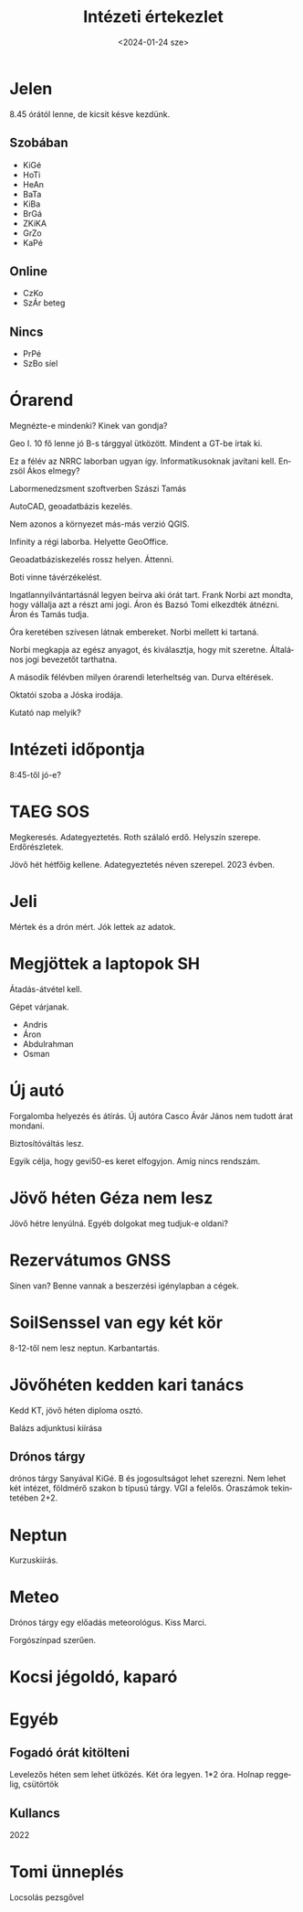 #+OPTIONS: ':nil *:t -:t ::t <:t H:3 \n:nil ^:t arch:headline
#+OPTIONS: author:nil broken-links:nil c:nil creator:nil
#+OPTIONS: d:(not "LOGBOOK") date:nil e:t email:nil f:t inline:t num:nil
#+OPTIONS: p:nil pri:nil prop:nil stat:t tags:nil tasks:t tex:t
#+OPTIONS: timestamp:nil title:t toc:nil todo:t |:t
#+TITLE: Intézeti értekezlet
#+DATE: <2024-01-24 sze>
#+AUTHOR: Kalicz Péter
#+EMAIL: kaliczp@gmail.com
#+LANGUAGE: hu
#+SELECT_TAGS: export
#+EXCLUDE_TAGS: noexport
#+CREATOR: Emacs 26.1 (Org mode 9.1.9)


* Jelen
8.45 órától lenne, de kicsit késve kezdünk.
** Szobában
- KiGé
- HoTi
- HeAn
- BaTa
- KiBa
- BrGá
- ZKiKA
- GrZo
- KaPé

** Online
- CzKo
- SzÁr beteg

** Nincs
- PrPé
- SzBo síel

* Órarend
Megnézte-e mindenki? Kinek van gondja?

Geo I. 10 fő lenne jó B-s tárggyal ütközött.
Mindent a GT-be írtak ki.

Ez a félév az NRRC laborban ugyan így. Informatikusoknak javítani kell. Enzsöl Ákos elmegy?

Labormenedzsment szoftverben Szászi Tamás

AutoCAD, geoadatbázis kezelés.

Nem azonos a környezet más-más verzió QGIS.

Infinity a régi laborba. Helyette GeoOffice.

Geoadatbáziskezelés rossz helyen. Áttenni.

Boti vinne távérzékelést.

Ingatlannyilvántartásnál legyen beírva aki órát tart.
Frank Norbi azt mondta, hogy vállalja azt a részt ami jogi. Áron és Bazsó Tomi elkezdték
átnézni. Áron és Tamás tudja.

Óra keretében szívesen látnak embereket. Norbi mellett ki tartaná.

Norbi megkapja az egész anyagot, és kiválasztja, hogy mit szeretne.
Általános jogi bevezetőt tarthatna.

A második félévben milyen órarendi leterheltség van. Durva eltérések.

Oktatói szoba a Jóska irodája.

Kutató nap melyik?

* Intézeti időpontja
8:45-től jó-e?

* TAEG SOS
Megkeresés. Adategyeztetés.
Roth szálaló erdő. Helyszín szerepe. Erdőrészletek.

Jövő hét hétfőig kellene. Adategyeztetés néven szerepel. 2023 évben.

* Jeli
Mértek és a drón mért. Jók lettek az adatok.

* Megjöttek a laptopok SH
Átadás-átvétel kell.

Gépet várjanak.

- Andris
- Áron
- Abdulrahman
- Osman

* Új autó
Forgalomba helyezés és átírás.
Új autóra Casco
Ávár János nem tudott árat mondani.

Biztosítóváltás lesz.

Egyik célja, hogy gevi50-es keret elfogyjon. Amíg nincs rendszám.

* Jövő héten Géza nem lesz
Jövő hétre lenyúlná.
Egyéb dolgokat meg tudjuk-e oldani?

* Rezervátumos GNSS
Sínen van? Benne vannak a beszerzési igénylapban a cégek.

* SoilSenssel van egy két kör
8-12-től nem lesz neptun. Karbantartás.

* Jövőhéten kedden kari tanács
Kedd KT, jövő héten diploma osztó.

Balázs adjunktusi kiírása

** Drónos tárgy
drónos tárgy Sanyával KiGé.
B és jogosultságot lehet szerezni. Nem lehet két intézet, földmérő szakon b típusú tárgy.
VGI a felelős. Óraszámok tekintetében 2+2.

* Neptun
Kurzuskiírás.

* Meteo
Drónos tárgy egy előadás meteorológus.
Kiss Marci.

Forgószínpad szerűen.

* Kocsi jégoldó, kaparó


* Egyéb
** Fogadó órát kitölteni
Levelezős héten sem lehet ütközés. Két óra legyen. 1*2 óra.
Holnap reggelig, csütörtök

** Kullancs
2022

* Tomi ünneplés
Locsolás pezsgővel
